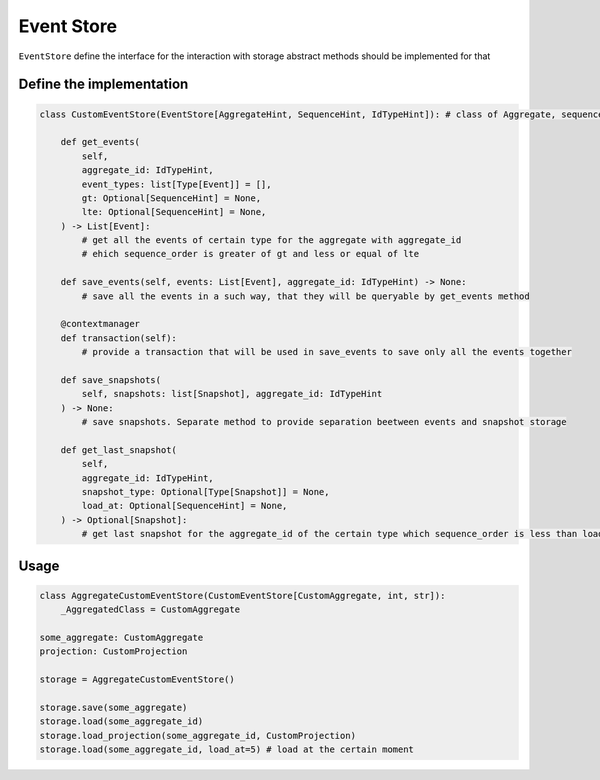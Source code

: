 Event Store
================================================================

``EventStore`` define the interface for the interaction with storage
abstract methods should be implemented for that

Define the implementation 
****************************************************************

.. code-block:: python

    class CustomEventStore(EventStore[AggregateHint, SequenceHint, IdTypeHint]): # class of Aggregate, sequence type, id type are the generics

        def get_events(
            self,
            aggregate_id: IdTypeHint,
            event_types: list[Type[Event]] = [],
            gt: Optional[SequenceHint] = None,
            lte: Optional[SequenceHint] = None,
        ) -> List[Event]:
            # get all the events of certain type for the aggregate with aggregate_id 
            # ehich sequence_order is greater of gt and less or equal of lte

        def save_events(self, events: List[Event], aggregate_id: IdTypeHint) -> None:
            # save all the events in a such way, that they will be queryable by get_events method

        @contextmanager
        def transaction(self):
            # provide a transaction that will be used in save_events to save only all the events together

        def save_snapshots(
            self, snapshots: list[Snapshot], aggregate_id: IdTypeHint
        ) -> None:
            # save snapshots. Separate method to provide separation beetween events and snapshot storage

        def get_last_snapshot(
            self,
            aggregate_id: IdTypeHint,
            snapshot_type: Optional[Type[Snapshot]] = None,
            load_at: Optional[SequenceHint] = None,
        ) -> Optional[Snapshot]:
            # get last snapshot for the aggregate_id of the certain type which sequence_order is less than load_at

Usage 
****************************************************************

.. code-block:: python
    
    class AggregateCustomEventStore(CustomEventStore[CustomAggregate, int, str]):
        _AggregatedClass = CustomAggregate

    some_aggregate: CustomAggregate
    projection: CustomProjection

    storage = AggregateCustomEventStore()

    storage.save(some_aggregate)
    storage.load(some_aggregate_id)
    storage.load_projection(some_aggregate_id, CustomProjection)
    storage.load(some_aggregate_id, load_at=5) # load at the certain moment
